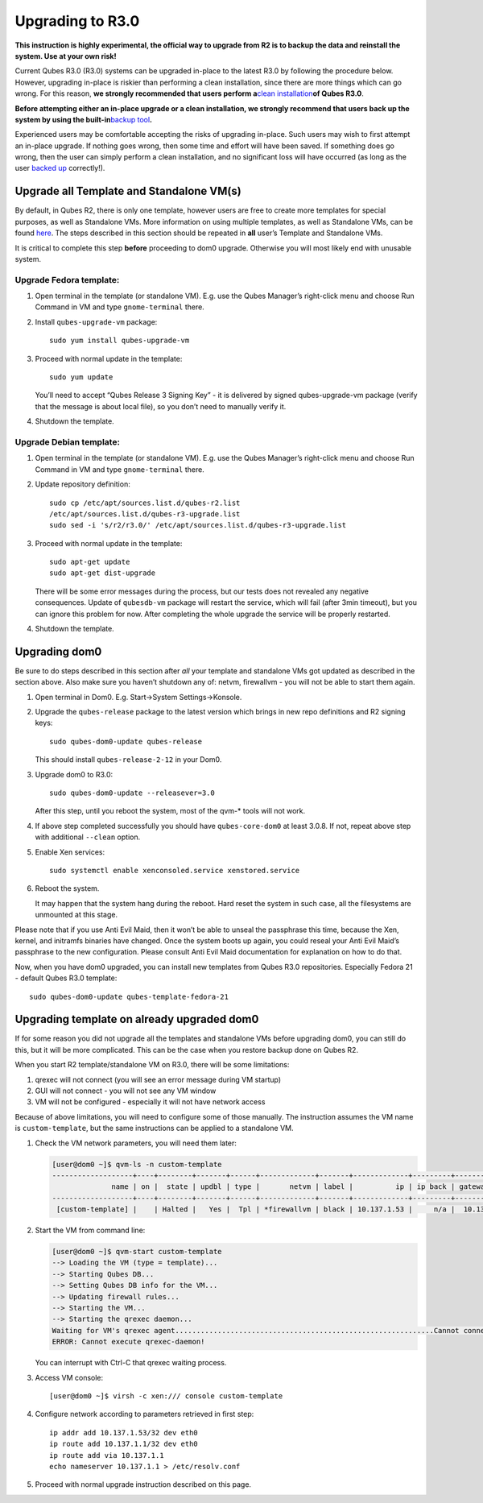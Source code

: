 =================
Upgrading to R3.0
=================

**This instruction is highly experimental, the official way to upgrade
from R2 is to backup the data and reinstall the system. Use at your own
risk!**

Current Qubes R3.0 (R3.0) systems can be upgraded in-place to the latest
R3.0 by following the procedure below. However, upgrading in-place is
riskier than performing a clean installation, since there are more
things which can go wrong. For this reason, **we strongly recommended
that users perform a**\ `clean
installation </doc/installation-guide/>`__\ **of Qubes R3.0**.

**Before attempting either an in-place upgrade or a clean installation,
we strongly recommend that users back up the system by using the
built-in**\ `backup tool </doc/backup-restore/>`__\ **.**

Experienced users may be comfortable accepting the risks of upgrading
in-place. Such users may wish to first attempt an in-place upgrade. If
nothing goes wrong, then some time and effort will have been saved. If
something does go wrong, then the user can simply perform a clean
installation, and no significant loss will have occurred (as long as the
user `backed up </doc/backup-restore/>`__ correctly!).

Upgrade all Template and Standalone VM(s)
=========================================

By default, in Qubes R2, there is only one template, however users are
free to create more templates for special purposes, as well as
Standalone VMs. More information on using multiple templates, as well as
Standalone VMs, can be found `here </doc/software-update-vm/>`__. The
steps described in this section should be repeated in **all** user’s
Template and Standalone VMs.

It is critical to complete this step **before** proceeding to dom0
upgrade. Otherwise you will most likely end with unusable system.

Upgrade Fedora template:
------------------------

1. Open terminal in the template (or standalone VM). E.g. use the Qubes
   Manager’s right-click menu and choose Run Command in VM and type
   ``gnome-terminal`` there.

2. Install ``qubes-upgrade-vm`` package:

   ::

      sudo yum install qubes-upgrade-vm

3. Proceed with normal update in the template:

   ::

      sudo yum update

   You’ll need to accept “Qubes Release 3 Signing Key” - it is delivered
   by signed qubes-upgrade-vm package (verify that the message is about
   local file), so you don’t need to manually verify it.

4. Shutdown the template.

Upgrade Debian template:
------------------------

1. Open terminal in the template (or standalone VM). E.g. use the Qubes
   Manager’s right-click menu and choose Run Command in VM and type
   ``gnome-terminal`` there.

2. Update repository definition:

   ::

      sudo cp /etc/apt/sources.list.d/qubes-r2.list
      /etc/apt/sources.list.d/qubes-r3-upgrade.list
      sudo sed -i 's/r2/r3.0/' /etc/apt/sources.list.d/qubes-r3-upgrade.list

3. Proceed with normal update in the template:

   ::

      sudo apt-get update
      sudo apt-get dist-upgrade

   There will be some error messages during the process, but our tests
   does not revealed any negative consequences. Update of ``qubesdb-vm``
   package will restart the service, which will fail (after 3min
   timeout), but you can ignore this problem for now. After completing
   the whole upgrade the service will be properly restarted.

4. Shutdown the template.

Upgrading dom0
==============

Be sure to do steps described in this section after *all* your template
and standalone VMs got updated as described in the section above. Also
make sure you haven’t shutdown any of: netvm, firewallvm - you will not
be able to start them again.

1. Open terminal in Dom0. E.g. Start->System Settings->Konsole.

2. Upgrade the ``qubes-release`` package to the latest version which
   brings in new repo definitions and R2 signing keys:

   ::

      sudo qubes-dom0-update qubes-release

   This should install ``qubes-release-2-12`` in your Dom0.

3. Upgrade dom0 to R3.0:

   ::

      sudo qubes-dom0-update --releasever=3.0

   After this step, until you reboot the system, most of the qvm-\*
   tools will not work.

4. If above step completed successfully you should have
   ``qubes-core-dom0`` at least 3.0.8. If not, repeat above step with
   additional ``--clean`` option.

5. Enable Xen services:

   ::

      sudo systemctl enable xenconsoled.service xenstored.service

6. Reboot the system.

   It may happen that the system hang during the reboot. Hard reset the
   system in such case, all the filesystems are unmounted at this stage.

Please note that if you use Anti Evil Maid, then it won’t be able to
unseal the passphrase this time, because the Xen, kernel, and initramfs
binaries have changed. Once the system boots up again, you could reseal
your Anti Evil Maid’s passphrase to the new configuration. Please
consult Anti Evil Maid documentation for explanation on how to do that.

Now, when you have dom0 upgraded, you can install new templates from
Qubes R3.0 repositories. Especially Fedora 21 - default Qubes R3.0
template:

::

   sudo qubes-dom0-update qubes-template-fedora-21

Upgrading template on already upgraded dom0
===========================================

If for some reason you did not upgrade all the templates and standalone
VMs before upgrading dom0, you can still do this, but it will be more
complicated. This can be the case when you restore backup done on Qubes
R2.

When you start R2 template/standalone VM on R3.0, there will be some
limitations:

1. qrexec will not connect (you will see an error message during VM
   startup)
2. GUI will not connect - you will not see any VM window
3. VM will not be configured - especially it will not have network
   access

Because of above limitations, you will need to configure some of those
manually. The instruction assumes the VM name is ``custom-template``,
but the same instructions can be applied to a standalone VM.

1. Check the VM network parameters, you will need them later:

   .. code:: shell_session

      [user@dom0 ~]$ qvm-ls -n custom-template
      -------------------+----+--------+-------+------+-------------+-------+-------------+---------+-------------+
                    name | on |  state | updbl | type |       netvm | label |          ip | ip back | gateway/DNS |
      -------------------+----+--------+-------+------+-------------+-------+-------------+---------+-------------+
       [custom-template] |    | Halted |   Yes |  Tpl | *firewallvm | black | 10.137.1.53 |     n/a |  10.137.1.1 |

2. Start the VM from command line:

   .. code:: shell_session

      [user@dom0 ~]$ qvm-start custom-template
      --> Loading the VM (type = template)...
      --> Starting Qubes DB...
      --> Setting Qubes DB info for the VM...
      --> Updating firewall rules...
      --> Starting the VM...
      --> Starting the qrexec daemon...
      Waiting for VM's qrexec agent.............................................................Cannot connect to 'custom-template' qrexec agent for 60 seconds, giving up
      ERROR: Cannot execute qrexec-daemon!

   You can interrupt with Ctrl-C that qrexec waiting process.

3. Access VM console:

   ::

      [user@dom0 ~]$ virsh -c xen:/// console custom-template

4. Configure network according to parameters retrieved in first step:

   ::

      ip addr add 10.137.1.53/32 dev eth0
      ip route add 10.137.1.1/32 dev eth0
      ip route add via 10.137.1.1
      echo nameserver 10.137.1.1 > /etc/resolv.conf

5. Proceed with normal upgrade instruction described on this page.
